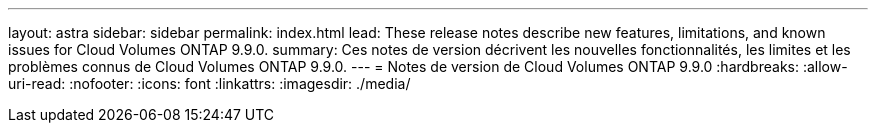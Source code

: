 ---
layout: astra 
sidebar: sidebar 
permalink: index.html 
lead: These release notes describe new features, limitations, and known issues for Cloud Volumes ONTAP 9.9.0. 
summary: Ces notes de version décrivent les nouvelles fonctionnalités, les limites et les problèmes connus de Cloud Volumes ONTAP 9.9.0. 
---
= Notes de version de Cloud Volumes ONTAP 9.9.0
:hardbreaks:
:allow-uri-read: 
:nofooter: 
:icons: font
:linkattrs: 
:imagesdir: ./media/


